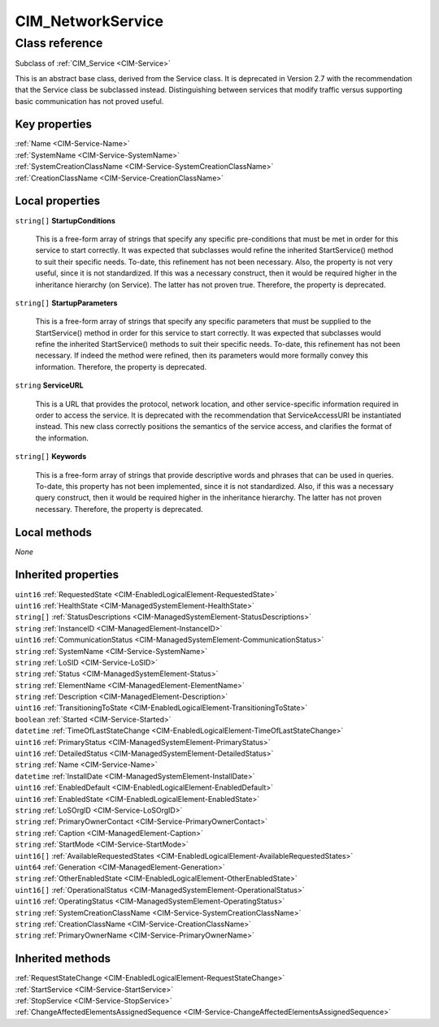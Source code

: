 .. _CIM-NetworkService:

CIM_NetworkService
------------------

Class reference
===============
Subclass of :ref:`CIM_Service <CIM-Service>`

This is an abstract base class, derived from the Service class. It is deprecated in Version 2.7 with the recommendation that the Service class be subclassed instead. Distinguishing between services that modify traffic versus supporting basic communication has not proved useful.


Key properties
^^^^^^^^^^^^^^

| :ref:`Name <CIM-Service-Name>`
| :ref:`SystemName <CIM-Service-SystemName>`
| :ref:`SystemCreationClassName <CIM-Service-SystemCreationClassName>`
| :ref:`CreationClassName <CIM-Service-CreationClassName>`

Local properties
^^^^^^^^^^^^^^^^

.. _CIM-NetworkService-StartupConditions:

``string[]`` **StartupConditions**

    This is a free-form array of strings that specify any specific pre-conditions that must be met in order for this service to start correctly. It was expected that subclasses would refine the inherited StartService() method to suit their specific needs. To-date, this refinement has not been necessary. Also, the property is not very useful, since it is not standardized. If this was a necessary construct, then it would be required higher in the inheritance hierarchy (on Service). The latter has not proven true. Therefore, the property is deprecated.

    
.. _CIM-NetworkService-StartupParameters:

``string[]`` **StartupParameters**

    This is a free-form array of strings that specify any specific parameters that must be supplied to the StartService() method in order for this service to start correctly. It was expected that subclasses would refine the inherited StartService() methods to suit their specific needs. To-date, this refinement has not been necessary. If indeed the method were refined, then its parameters would more formally convey this information. Therefore, the property is deprecated.

    
.. _CIM-NetworkService-ServiceURL:

``string`` **ServiceURL**

    This is a URL that provides the protocol, network location, and other service-specific information required in order to access the service. It is deprecated with the recommendation that ServiceAccessURI be instantiated instead. This new class correctly positions the semantics of the service access, and clarifies the format of the information.

    
.. _CIM-NetworkService-Keywords:

``string[]`` **Keywords**

    This is a free-form array of strings that provide descriptive words and phrases that can be used in queries. To-date, this property has not been implemented, since it is not standardized. Also, if this was a necessary query construct, then it would be required higher in the inheritance hierarchy. The latter has not proven necessary. Therefore, the property is deprecated.

    

Local methods
^^^^^^^^^^^^^

*None*

Inherited properties
^^^^^^^^^^^^^^^^^^^^

| ``uint16`` :ref:`RequestedState <CIM-EnabledLogicalElement-RequestedState>`
| ``uint16`` :ref:`HealthState <CIM-ManagedSystemElement-HealthState>`
| ``string[]`` :ref:`StatusDescriptions <CIM-ManagedSystemElement-StatusDescriptions>`
| ``string`` :ref:`InstanceID <CIM-ManagedElement-InstanceID>`
| ``uint16`` :ref:`CommunicationStatus <CIM-ManagedSystemElement-CommunicationStatus>`
| ``string`` :ref:`SystemName <CIM-Service-SystemName>`
| ``string`` :ref:`LoSID <CIM-Service-LoSID>`
| ``string`` :ref:`Status <CIM-ManagedSystemElement-Status>`
| ``string`` :ref:`ElementName <CIM-ManagedElement-ElementName>`
| ``string`` :ref:`Description <CIM-ManagedElement-Description>`
| ``uint16`` :ref:`TransitioningToState <CIM-EnabledLogicalElement-TransitioningToState>`
| ``boolean`` :ref:`Started <CIM-Service-Started>`
| ``datetime`` :ref:`TimeOfLastStateChange <CIM-EnabledLogicalElement-TimeOfLastStateChange>`
| ``uint16`` :ref:`PrimaryStatus <CIM-ManagedSystemElement-PrimaryStatus>`
| ``uint16`` :ref:`DetailedStatus <CIM-ManagedSystemElement-DetailedStatus>`
| ``string`` :ref:`Name <CIM-Service-Name>`
| ``datetime`` :ref:`InstallDate <CIM-ManagedSystemElement-InstallDate>`
| ``uint16`` :ref:`EnabledDefault <CIM-EnabledLogicalElement-EnabledDefault>`
| ``uint16`` :ref:`EnabledState <CIM-EnabledLogicalElement-EnabledState>`
| ``string`` :ref:`LoSOrgID <CIM-Service-LoSOrgID>`
| ``string`` :ref:`PrimaryOwnerContact <CIM-Service-PrimaryOwnerContact>`
| ``string`` :ref:`Caption <CIM-ManagedElement-Caption>`
| ``string`` :ref:`StartMode <CIM-Service-StartMode>`
| ``uint16[]`` :ref:`AvailableRequestedStates <CIM-EnabledLogicalElement-AvailableRequestedStates>`
| ``uint64`` :ref:`Generation <CIM-ManagedElement-Generation>`
| ``string`` :ref:`OtherEnabledState <CIM-EnabledLogicalElement-OtherEnabledState>`
| ``uint16[]`` :ref:`OperationalStatus <CIM-ManagedSystemElement-OperationalStatus>`
| ``uint16`` :ref:`OperatingStatus <CIM-ManagedSystemElement-OperatingStatus>`
| ``string`` :ref:`SystemCreationClassName <CIM-Service-SystemCreationClassName>`
| ``string`` :ref:`CreationClassName <CIM-Service-CreationClassName>`
| ``string`` :ref:`PrimaryOwnerName <CIM-Service-PrimaryOwnerName>`

Inherited methods
^^^^^^^^^^^^^^^^^

| :ref:`RequestStateChange <CIM-EnabledLogicalElement-RequestStateChange>`
| :ref:`StartService <CIM-Service-StartService>`
| :ref:`StopService <CIM-Service-StopService>`
| :ref:`ChangeAffectedElementsAssignedSequence <CIM-Service-ChangeAffectedElementsAssignedSequence>`

